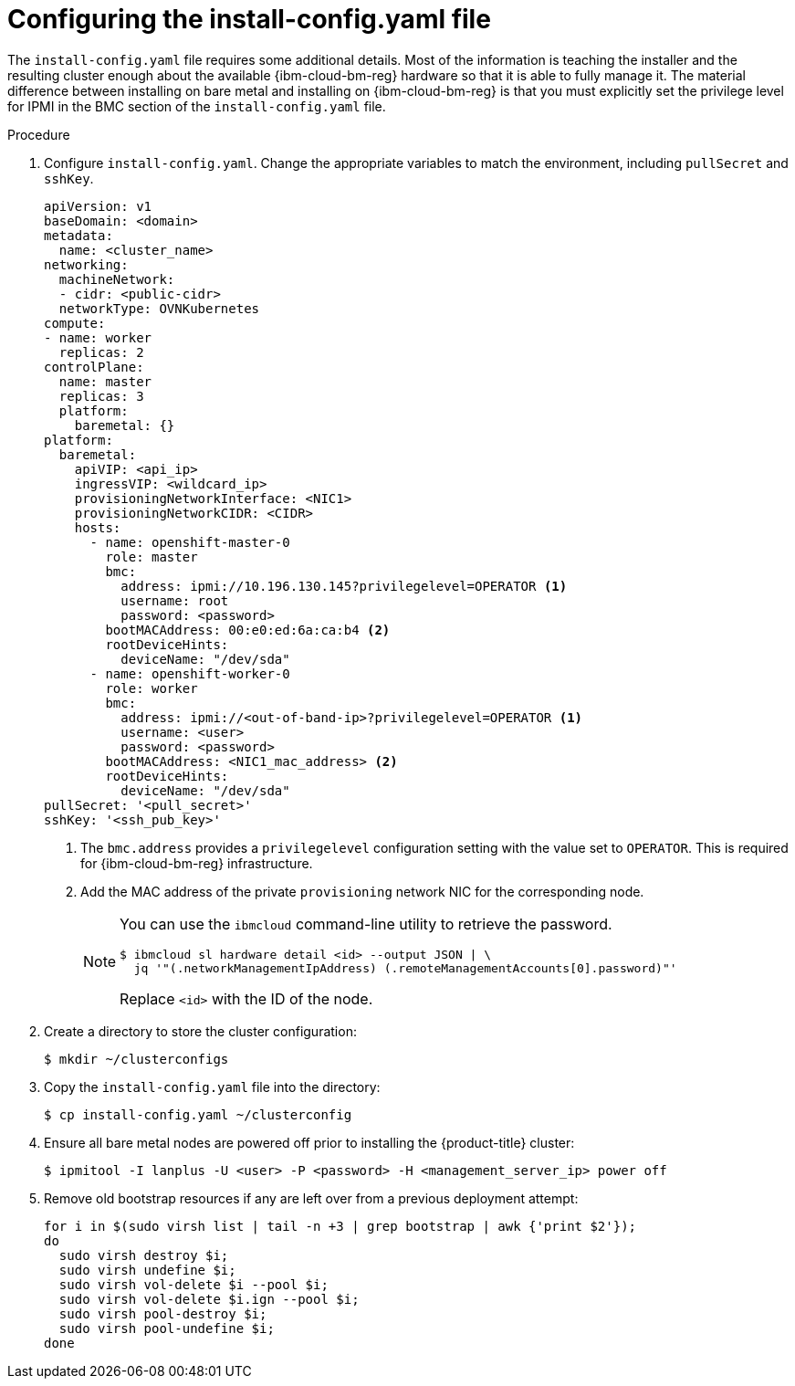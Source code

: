 // This is included in the following assemblies:
//
// installing_ibm_cloud/install-ibm-cloud-installing-on-ibm-cloud.adoc

:_mod-docs-content-type: PROCEDURE
[id="configuring-the-install-config-file_{context}"]
= Configuring the install-config.yaml file

The `install-config.yaml` file requires some additional details. Most of the information is teaching the installer and the resulting cluster enough about the available {ibm-cloud-bm-reg} hardware so that it is able to fully manage it. The material difference between installing on bare metal and installing on {ibm-cloud-bm-reg} is that you must explicitly set the privilege level for IPMI in the BMC section of the `install-config.yaml` file.

.Procedure

. Configure `install-config.yaml`. Change the appropriate variables to match the environment, including `pullSecret` and `sshKey`.
+
[source,yaml]
----
apiVersion: v1
baseDomain: <domain>
metadata:
  name: <cluster_name>
networking:
  machineNetwork:
  - cidr: <public-cidr>
  networkType: OVNKubernetes
compute:
- name: worker
  replicas: 2
controlPlane:
  name: master
  replicas: 3
  platform:
    baremetal: {}
platform:
  baremetal:
    apiVIP: <api_ip>
    ingressVIP: <wildcard_ip>
    provisioningNetworkInterface: <NIC1>
    provisioningNetworkCIDR: <CIDR>
    hosts:
      - name: openshift-master-0
        role: master
        bmc:
          address: ipmi://10.196.130.145?privilegelevel=OPERATOR <1>
          username: root
          password: <password>
        bootMACAddress: 00:e0:ed:6a:ca:b4 <2>
        rootDeviceHints:
          deviceName: "/dev/sda"
      - name: openshift-worker-0
        role: worker
        bmc:
          address: ipmi://<out-of-band-ip>?privilegelevel=OPERATOR <1>
          username: <user>
          password: <password>
        bootMACAddress: <NIC1_mac_address> <2>
        rootDeviceHints:
          deviceName: "/dev/sda"
pullSecret: '<pull_secret>'
sshKey: '<ssh_pub_key>'
----
+
<1> The `bmc.address` provides a `privilegelevel` configuration setting with the value set to `OPERATOR`. This is required for {ibm-cloud-bm-reg} infrastructure.
<2> Add the MAC address of the private `provisioning` network NIC for the corresponding node.
+
[NOTE]
====
You can use the `ibmcloud` command-line utility to retrieve the password.

[source,terminal]
----
$ ibmcloud sl hardware detail <id> --output JSON | \
  jq '"(.networkManagementIpAddress) (.remoteManagementAccounts[0].password)"'
----

Replace `<id>` with the ID of the node.
====

. Create a directory to store the cluster configuration:
+
[source,terminal]
----
$ mkdir ~/clusterconfigs
----

. Copy the `install-config.yaml` file into the directory:
+
[source,terminal]
----
$ cp install-config.yaml ~/clusterconfig
----

. Ensure all bare metal nodes are powered off prior to installing the {product-title} cluster:
+
[source,terminal]
----
$ ipmitool -I lanplus -U <user> -P <password> -H <management_server_ip> power off
----

. Remove old bootstrap resources if any are left over from a previous deployment attempt:
+
[source,bash]
----
for i in $(sudo virsh list | tail -n +3 | grep bootstrap | awk {'print $2'});
do
  sudo virsh destroy $i;
  sudo virsh undefine $i;
  sudo virsh vol-delete $i --pool $i;
  sudo virsh vol-delete $i.ign --pool $i;
  sudo virsh pool-destroy $i;
  sudo virsh pool-undefine $i;
done
----
